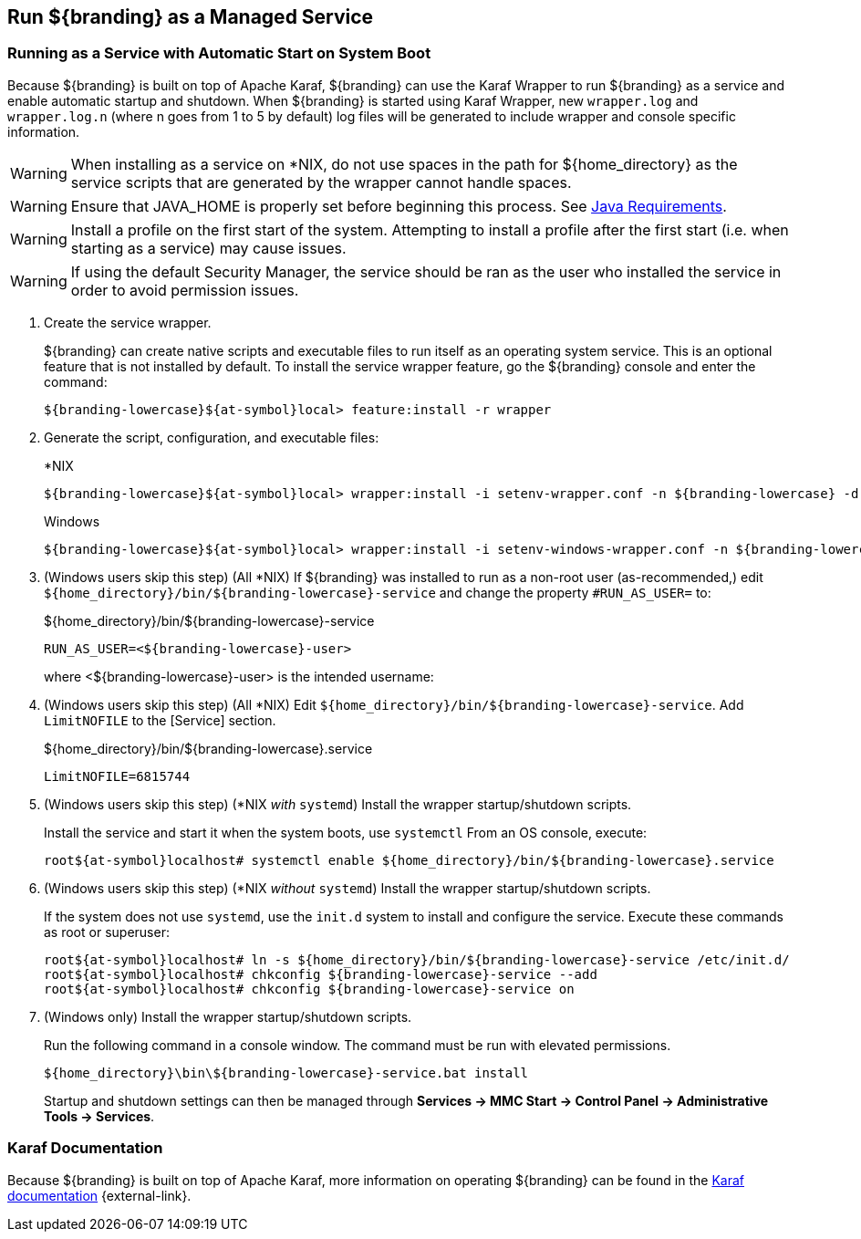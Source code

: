 :title: Run ${branding} as a Managed Service
:type: startingIntro
:status: published
:summary: Install ${branding} as a Service.
:project: ${branding}
:order: 07

== {title}
((({title})))

=== Running as a Service with Automatic Start on System Boot

Because ${branding} is built on top of Apache Karaf, ${branding} can use the Karaf Wrapper to run ${branding} as a service and enable automatic startup and shutdown.
When ${branding} is started using Karaf Wrapper, new `wrapper.log` and `wrapper.log.n` (where n goes from 1 to 5 by default) log files will be generated to include wrapper and console specific information.

[WARNING]
====
When installing as a service on *NIX, do not use spaces in the path for ${home_directory} as the service scripts that are generated by the wrapper cannot handle spaces.
====
[WARNING]
====
Ensure that JAVA_HOME is properly set before beginning this process.
See <<{introduction-prefix}java_requirements,Java Requirements>>.
====
[WARNING]
====
Install a profile on the first start of the system.
Attempting to install a profile after the first start (i.e. when starting as a service) may cause issues.
====
[WARNING]
====
If using the default Security Manager, the service should be ran as the user who installed the service in order to avoid permission issues.
====

. Create the service wrapper.
+
${branding} can create native scripts and executable files to run itself as
an operating system service. This is an optional feature that is not installed by default.
To install the service wrapper feature, go the ${branding} console and enter the command:
+
`${branding-lowercase}${at-symbol}local> feature:install -r wrapper`

. Generate the script, configuration, and executable files:
+
.*NIX
----
${branding-lowercase}${at-symbol}local> wrapper:install -i setenv-wrapper.conf -n ${branding-lowercase} -d ${branding-lowercase} -D "${branding} Service"
----
+
.Windows
----
${branding-lowercase}${at-symbol}local> wrapper:install -i setenv-windows-wrapper.conf -n ${branding-lowercase} -d ${branding-lowercase} -D "${branding} Service"
----
. (Windows users skip this step) (All *NIX) If ${branding} was installed to run as a non-root
user (as-recommended,) edit `${home_directory}/bin/${branding-lowercase}-service` and change
the property `#RUN_AS_USER=` to:
+
.${home_directory}/bin/${branding-lowercase}-service
----
RUN_AS_USER=<${branding-lowercase}-user>
----
where <${branding-lowercase}-user> is the intended username:
. (Windows users skip this step) (All *NIX) Edit `${home_directory}/bin/${branding-lowercase}-service`.
Add `LimitNOFILE` to the [Service] section.
+
.${home_directory}/bin/${branding-lowercase}.service
----
LimitNOFILE=6815744
----
+
. (Windows users skip this step) (*NIX _with_ `systemd`) Install the wrapper startup/shutdown scripts.
+

Install the service and start it when the system boots, use `systemctl` From an OS console, execute:
+
`root${at-symbol}localhost# systemctl enable ${home_directory}/bin/${branding-lowercase}.service`

. (Windows users skip this step) (*NIX _without_ `systemd`) Install the wrapper startup/shutdown scripts.
+
If the system does not use `systemd`, use the `init.d` system to install and configure the service.
Execute these commands as root or superuser:
+
----
root${at-symbol}localhost# ln -s ${home_directory}/bin/${branding-lowercase}-service /etc/init.d/
root${at-symbol}localhost# chkconfig ${branding-lowercase}-service --add
root${at-symbol}localhost# chkconfig ${branding-lowercase}-service on
----

. (Windows only) Install the wrapper startup/shutdown scripts.
+
Run the following command in a console window. The command must be run with elevated permissions.
+
----
${home_directory}\bin\${branding-lowercase}-service.bat install
----
Startup and shutdown settings can then be managed through *Services -> MMC Start -> Control Panel -> Administrative Tools -> Services*.


=== Karaf Documentation

Because ${branding} is built on top of Apache Karaf, more information on operating ${branding} can be found in the http://karaf.apache.org/index/documentation.html[Karaf documentation] {external-link}.

